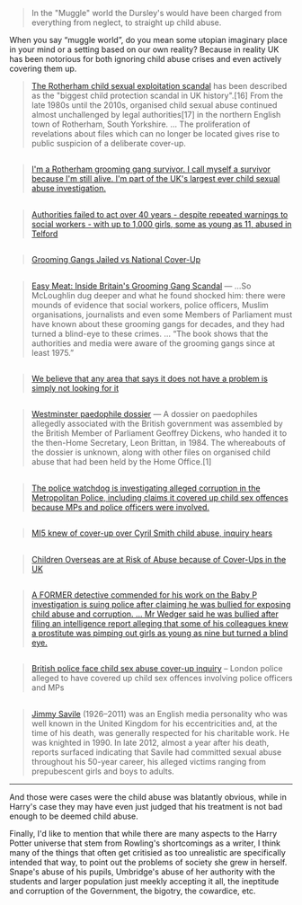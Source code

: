 :PROPERTIES:
:Author: NeckerCubeOfMorals
:Score: 3
:DateUnix: 1529767926.0
:DateShort: 2018-Jun-23
:END:

#+begin_quote
  In the "Muggle" world the Dursley's would have been charged from everything from neglect, to straight up child abuse.
#+end_quote

When you say “muggle world”, do you mean some utopian imaginary place in your mind or a setting based on our own reality? Because in reality UK has been notorious for both ignoring child abuse crises and even actively covering them up.

#+begin_quote
  [[https://en.wikipedia.org/wiki/Rotherham_child_sexual_exploitation_scandal][The Rotherham child sexual exploitation scandal]] has been described as the "biggest child protection scandal in UK history".[16] From the late 1980s until the 2010s, organised child sexual abuse continued almost unchallenged by legal authorities[17] in the northern English town of Rotherham, South Yorkshire. ... The proliferation of revelations about files which can no longer be located gives rise to public suspicion of a deliberate cover-up.
#+end_quote

** 
   :PROPERTIES:
   :CUSTOM_ID: section
   :END:

#+begin_quote

  #+begin_quote
    [[https://www.independent.co.uk/voices/rotherham-grooming-gang-sexual-abuse-muslim-islamist-racism-white-girls-religious-extremism-a8261831.html][I'm a Rotherham grooming gang survivor. I call myself a survivor because I'm still alive. I'm part of the UK's largest ever child sexual abuse investigation.]]
  #+end_quote
#+end_quote

** 
   :PROPERTIES:
   :CUSTOM_ID: section-1
   :END:

#+begin_quote

  #+begin_quote
    [[https://www.mirror.co.uk/news/uk-news/britains-worst-ever-child-grooming-12165527][Authorities failed to act over 40 years - despite repeated warnings to social workers - with up to 1,000 girls, some as young as 11, abused in Telford]]
  #+end_quote
#+end_quote

** 
   :PROPERTIES:
   :CUSTOM_ID: section-2
   :END:

#+begin_quote

  #+begin_quote
    [[http://www.pmclauth.com/sentenced/grooming-gang-statistics/gangs-jailed][Grooming Gangs Jailed vs National Cover-Up]]
  #+end_quote
#+end_quote

** 
   :PROPERTIES:
   :CUSTOM_ID: section-3
   :END:

#+begin_quote

  #+begin_quote
    [[https://www.goodreads.com/book/show/29367054-easy-meat][Easy Meat: Inside Britain's Grooming Gang Scandal]] --- ...So McLoughlin dug deeper and what he found shocked him: there were mounds of evidence that social workers, police officers, Muslim organisations, journalists and even some Members of Parliament must have known about these grooming gangs for decades, and they had turned a blind-eye to these crimes. ... “The book shows that the authorities and media were aware of the grooming gangs since at least 1975.”
  #+end_quote
#+end_quote

** 
   :PROPERTIES:
   :CUSTOM_ID: section-4
   :END:

#+begin_quote
  [[https://www.independent.co.uk/news/uk/crime/operation-sanctuary-grooming-gangs-newcastle-sexual-abuse-not-unique-political-correctness-police-a7884976.html][We believe that any area that says it does not have a problem is simply not looking for it]]
#+end_quote

** 
   :PROPERTIES:
   :CUSTOM_ID: section-5
   :END:

#+begin_quote
  [[https://en.wikipedia.org/wiki/Westminster_paedophile_dossier][Westminster paedophile dossier]] --- A dossier on paedophiles allegedly associated with the British government was assembled by the British Member of Parliament Geoffrey Dickens, who handed it to the then-Home Secretary, Leon Brittan, in 1984. The whereabouts of the dossier is unknown, along with other files on organised child abuse that had been held by the Home Office.[1]
#+end_quote

** 
   :PROPERTIES:
   :CUSTOM_ID: section-6
   :END:

#+begin_quote
  [[https://www.bbc.com/news/av/uk-31902540/met-police-investigated-over-child-abuse-cover-up-claims][The police watchdog is investigating alleged corruption in the Metropolitan Police, including claims it covered up child sex offences because MPs and police officers were involved.]]
#+end_quote

** 
   :PROPERTIES:
   :CUSTOM_ID: section-7
   :END:

#+begin_quote
  [[https://www.telegraph.co.uk/news/2017/10/09/mi5-knew-cover-up-cyril-smith-child-abuse-inquiry-hears/][MI5 knew of cover-up over Cyril Smith child abuse, inquiry hears]]
#+end_quote

** 
   :PROPERTIES:
   :CUSTOM_ID: section-8
   :END:

#+begin_quote
  [[https://www.lexology.com/library/detail.aspx?g=a612c797-2f93-44b2-91c5-a03a455ac008][Children Overseas are at Risk of Abuse because of Cover-Ups in the UK]]
#+end_quote

** 
   :PROPERTIES:
   :CUSTOM_ID: section-9
   :END:

#+begin_quote
  [[https://www.express.co.uk/news/uk/878384/baby-peter-detective-john-wedger-investigation-child-abuse-prostitution][A FORMER detective commended for his work on the Baby P investigation is suing police after claiming he was bullied for exposing child abuse and corruption. ... Mr Wedger said he was bullied after filing an intelligence report alleging that some of his colleagues knew a prostitute was pimping out girls as young as nine but turned a blind eye.]]
#+end_quote

** 
   :PROPERTIES:
   :CUSTOM_ID: section-10
   :END:

#+begin_quote
  [[https://www.irishtimes.com/news/world/uk/british-police-face-child-sex-abuse-cover-up-inquiry-1.2141580][British police face child sex abuse cover-up inquiry]] -- London police alleged to have covered up child sex offences involving police officers and MPs
#+end_quote

** 
   :PROPERTIES:
   :CUSTOM_ID: section-11
   :END:

#+begin_quote
  [[https://en.wikipedia.org/wiki/Jimmy_Savile_sexual_abuse_scandal][Jimmy Savile]] (1926--2011) was an English media personality who was well known in the United Kingdom for his eccentricities and, at the time of his death, was generally respected for his charitable work. He was knighted in 1990. In late 2012, almost a year after his death, reports surfaced indicating that Savile had committed sexual abuse throughout his 50-year career, his alleged victims ranging from prepubescent girls and boys to adults.
#+end_quote

--------------

And those were cases were the child abuse was blatantly obvious, while in Harry's case they may have even just judged that his treatment is not bad enough to be deemed child abuse.

Finally, I'd like to mention that while there are many aspects to the Harry Potter universe that stem from Rowling's shortcomings as a writer, I think many of the things that often get critisied as too unrealistic are specifically intended that way, to point out the problems of society she grew in herself. Snape's abuse of his pupils, Umbridge's abuse of her authority with the students and larger population just meekly accepting it all, the ineptitude and corruption of the Government, the bigotry, the cowardice, etc.